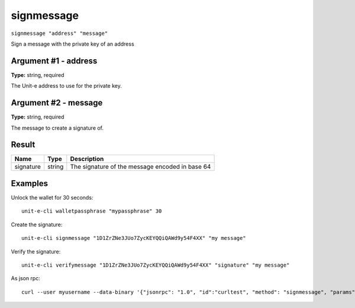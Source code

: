 .. Copyright (c) 2018-2019 The Unit-e developers
   Distributed under the MIT software license, see the accompanying
   file LICENSE or https://opensource.org/licenses/MIT.

signmessage
-----------

``signmessage "address" "message"``

Sign a message with the private key of an address

Argument #1 - address
~~~~~~~~~~~~~~~~~~~~~

**Type:** string, required

The Unit-e address to use for the private key.

Argument #2 - message
~~~~~~~~~~~~~~~~~~~~~

**Type:** string, required

The message to create a signature of.

Result
~~~~~~

.. list-table::
   :header-rows: 1

   * - Name
     - Type
     - Description
   * - signature
     - string
     - The signature of the message encoded in base 64

Examples
~~~~~~~~


.. highlight:: shell

Unlock the wallet for 30 seconds::

  unit-e-cli walletpassphrase "mypassphrase" 30

Create the signature::

  unit-e-cli signmessage "1D1ZrZNe3JUo7ZycKEYQQiQAWd9y54F4XX" "my message"

Verify the signature::

  unit-e-cli verifymessage "1D1ZrZNe3JUo7ZycKEYQQiQAWd9y54F4XX" "signature" "my message"

As json rpc::

  curl --user myusername --data-binary '{"jsonrpc": "1.0", "id":"curltest", "method": "signmessage", "params": ["1D1ZrZNe3JUo7ZycKEYQQiQAWd9y54F4XX", "my message"] }' -H 'content-type: text/plain;' http://127.0.0.1:7181/

